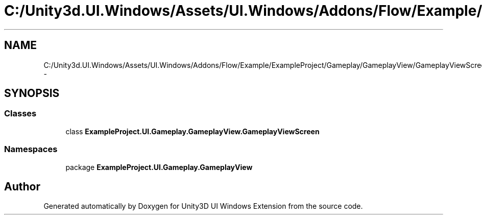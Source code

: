 .TH "C:/Unity3d.UI.Windows/Assets/UI.Windows/Addons/Flow/Example/ExampleProject/Gameplay/GameplayView/GameplayViewScreen.cs" 3 "Fri Apr 3 2015" "Version version 0.8a" "Unity3D UI Windows Extension" \" -*- nroff -*-
.ad l
.nh
.SH NAME
C:/Unity3d.UI.Windows/Assets/UI.Windows/Addons/Flow/Example/ExampleProject/Gameplay/GameplayView/GameplayViewScreen.cs \- 
.SH SYNOPSIS
.br
.PP
.SS "Classes"

.in +1c
.ti -1c
.RI "class \fBExampleProject\&.UI\&.Gameplay\&.GameplayView\&.GameplayViewScreen\fP"
.br
.in -1c
.SS "Namespaces"

.in +1c
.ti -1c
.RI "package \fBExampleProject\&.UI\&.Gameplay\&.GameplayView\fP"
.br
.in -1c
.SH "Author"
.PP 
Generated automatically by Doxygen for Unity3D UI Windows Extension from the source code\&.
